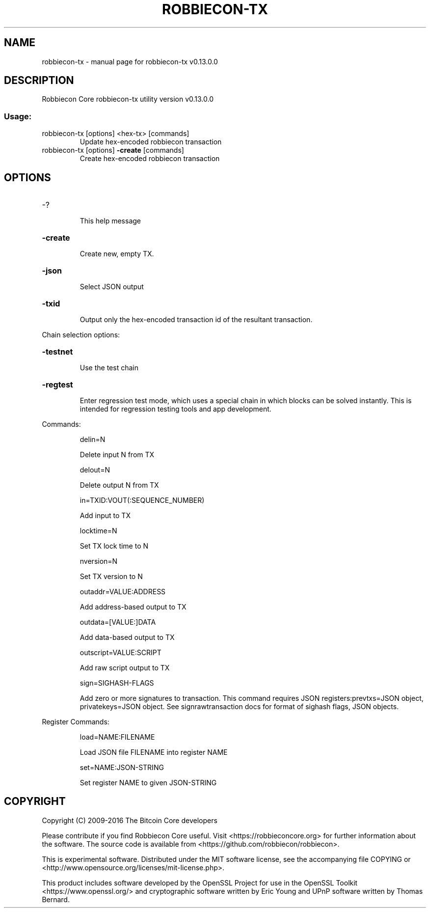 .\" DO NOT MODIFY THIS FILE!  It was generated by help2man 1.46.5.
.TH ROBBIECON-TX "1" "September 2016" "robbiecon-tx v0.13.0.0" "User Commands"
.SH NAME
robbiecon-tx \- manual page for robbiecon-tx v0.13.0.0
.SH DESCRIPTION
Robbiecon Core robbiecon\-tx utility version v0.13.0.0
.SS "Usage:"
.TP
robbiecon\-tx [options] <hex\-tx> [commands]
Update hex\-encoded robbiecon transaction
.TP
robbiecon\-tx [options] \fB\-create\fR [commands]
Create hex\-encoded robbiecon transaction
.SH OPTIONS
.HP
\-?
.IP
This help message
.HP
\fB\-create\fR
.IP
Create new, empty TX.
.HP
\fB\-json\fR
.IP
Select JSON output
.HP
\fB\-txid\fR
.IP
Output only the hex\-encoded transaction id of the resultant transaction.
.PP
Chain selection options:
.HP
\fB\-testnet\fR
.IP
Use the test chain
.HP
\fB\-regtest\fR
.IP
Enter regression test mode, which uses a special chain in which blocks
can be solved instantly. This is intended for regression testing
tools and app development.
.PP
Commands:
.IP
delin=N
.IP
Delete input N from TX
.IP
delout=N
.IP
Delete output N from TX
.IP
in=TXID:VOUT(:SEQUENCE_NUMBER)
.IP
Add input to TX
.IP
locktime=N
.IP
Set TX lock time to N
.IP
nversion=N
.IP
Set TX version to N
.IP
outaddr=VALUE:ADDRESS
.IP
Add address\-based output to TX
.IP
outdata=[VALUE:]DATA
.IP
Add data\-based output to TX
.IP
outscript=VALUE:SCRIPT
.IP
Add raw script output to TX
.IP
sign=SIGHASH\-FLAGS
.IP
Add zero or more signatures to transaction. This command requires JSON
registers:prevtxs=JSON object, privatekeys=JSON object. See
signrawtransaction docs for format of sighash flags, JSON
objects.
.PP
Register Commands:
.IP
load=NAME:FILENAME
.IP
Load JSON file FILENAME into register NAME
.IP
set=NAME:JSON\-STRING
.IP
Set register NAME to given JSON\-STRING
.SH COPYRIGHT
Copyright (C) 2009-2016 The Bitcoin Core developers

Please contribute if you find Robbiecon Core useful. Visit
<https://robbieconcore.org> for further information about the software.
The source code is available from <https://github.com/robbiecon/robbiecon>.

This is experimental software.
Distributed under the MIT software license, see the accompanying file COPYING
or <http://www.opensource.org/licenses/mit-license.php>.

This product includes software developed by the OpenSSL Project for use in the
OpenSSL Toolkit <https://www.openssl.org/> and cryptographic software written
by Eric Young and UPnP software written by Thomas Bernard.
